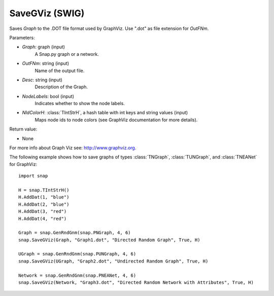 SaveGViz (SWIG)
'''''''''''''''

.. function:: SaveGViz(Graph, OutFNm, Desc, NodeLabels, NIdColorH)

Saves *Graph* to the .DOT file format used by GraphViz. Use ".dot" as file extension for *OutFNm*.

Parameters:

- *Graph*: graph (input)
    A Snap.py graph or a network.

- *OutFNm*: string (input)
    Name of the output file.

- *Desc*: string (input)
    Description of the Graph.

- *NodeLabels*: bool (input)
    Indicates whether to show the node labels.

- *NIdColorH*: :class:`TIntStrH`, a hash table with int keys and string values (input)
    Maps node ids to node colors (see GraphViz documentation for more details).

Return value:

- None

For more info about Graph Viz see: http://www.graphviz.org.


The following example shows how to save graphs of types
:class:`TNGraph`, :class:`TUNGraph`, and :class:`TNEANet` for GraphViz::

    import snap

    H = snap.TIntStrH()
    H.AddDat(1, "blue")
    H.AddDat(2, "blue")
    H.AddDat(3, "red")
    H.AddDat(4, "red")

    Graph = snap.GenRndGnm(snap.PNGraph, 4, 6)
    snap.SaveGViz(Graph, "Graph1.dot", "Directed Random Graph", True, H)

    UGraph = snap.GenRndGnm(snap.PUNGraph, 4, 6)
    snap.SaveGViz(UGraph, "Graph2.dot", "Undirected Random Graph", True, H)

    Network = snap.GenRndGnm(snap.PNEANet, 4, 6)
    snap.SaveGViz(Network, "Graph3.dot", "Directed Random Network with Attributes", True, H)


